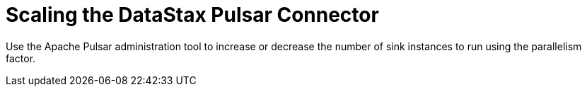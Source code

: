 = Scaling the DataStax Pulsar Connector

Use the Apache Pulsar administration tool to increase or decrease the number of sink instances to run using the parallelism factor. 
